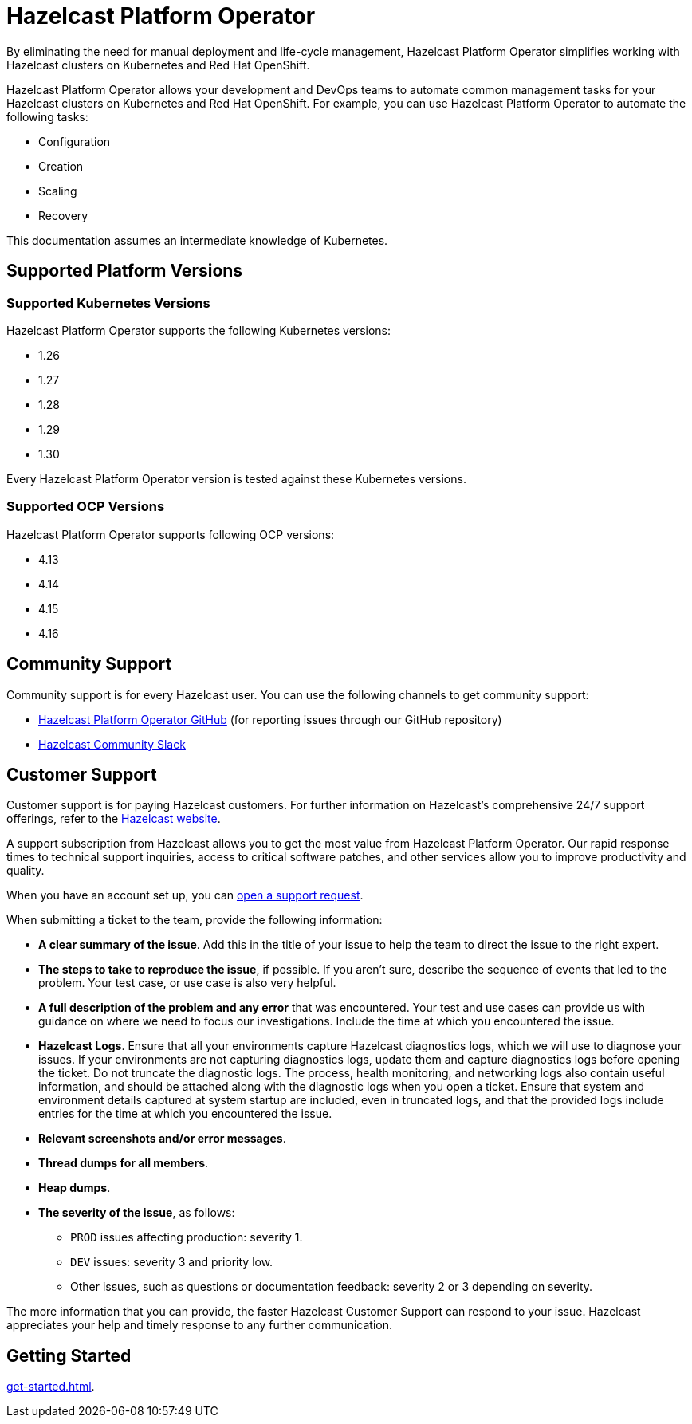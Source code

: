 = Hazelcast Platform Operator
:!page-pagination:
:description: By eliminating the need for manual deployment and life-cycle management, Hazelcast Platform Operator simplifies working with Hazelcast clusters on Kubernetes and Red Hat OpenShift.

{description}

Hazelcast Platform Operator allows your development and DevOps teams to automate common management tasks for your Hazelcast clusters on Kubernetes and Red Hat OpenShift. For example, you can use Hazelcast Platform Operator to automate the following tasks:

* Configuration
* Creation
* Scaling
* Recovery

This documentation assumes an intermediate knowledge of Kubernetes.

== Supported Platform Versions

=== Supported Kubernetes Versions

Hazelcast Platform Operator supports the following Kubernetes versions:

- 1.26
- 1.27
- 1.28
- 1.29
- 1.30

Every Hazelcast Platform Operator version is tested against these Kubernetes versions.

=== Supported OCP Versions

Hazelcast Platform Operator supports following OCP versions:

- 4.13
- 4.14
- 4.15
- 4.16

////
Content to consider for this page:

Requirements (supported versions of Platform, Kubernetes, Openshift, supported managed services such as GKE)
High-level architectural diagram of components, workflow
Short discussion of the difference between the Helm chart and the operator
Known limitations
////

== Community Support

Community support is for every Hazelcast user. You can use the following channels to get community support:

* https://github.com/hazelcast/hazelcast-platform-operator[Hazelcast Platform Operator GitHub^] (for reporting issues through our GitHub repository)
* https://slack.hazelcast.com/[Hazelcast Community Slack^]

== Customer Support

Customer support is for paying Hazelcast customers. For further information on Hazelcast's comprehensive 24/7 support offerings, refer to the https://hazelcast.com/services/support/[Hazelcast website^].

A support subscription from Hazelcast allows you to get the most value from Hazelcast Platform Operator. Our rapid response times to technical
support inquiries, access to critical software patches, and other services allow you to improve productivity and quality.

When you have an account set up, you can https://support.hazelcast.com/s/[open a support request].

When submitting a ticket to the team, provide the following information:

* *A clear summary of the issue*. Add this in the title of your issue to help the team to direct the issue to the right expert.
* *The steps to take to reproduce the issue*, if possible. If you aren't sure, describe the sequence of events that led to the problem. Your test case, or use case is also very helpful.
* *A full description of the problem and any error* that was encountered. Your test and use cases can provide us with guidance on where we need to focus our investigations. Include the time at which you encountered the issue.
* *Hazelcast Logs*. Ensure that all your environments capture Hazelcast diagnostics logs, which we will use to diagnose your issues. If your environments are not capturing diagnostics logs, update them and capture diagnostics logs before opening the ticket. Do not truncate the diagnostic logs. The process, health monitoring, and networking logs also contain useful information, and should be attached along with the diagnostic logs when you open a ticket. Ensure that system and environment details captured at system startup are included, even in truncated logs, and that the provided logs include entries for the time at which you encountered the issue. 
* *Relevant screenshots and/or error messages*.
* *Thread dumps for all members*.
* *Heap dumps*.
* *The severity of the issue*, as follows:

** `PROD` issues affecting production: severity 1.

** `DEV` issues: severity 3 and priority low.

** Other issues, such as questions or documentation feedback: severity 2 or 3 depending on severity.

The more information that you can provide, the faster Hazelcast Customer Support can respond to your issue. Hazelcast appreciates your help and timely response to any further communication. 

== Getting Started

xref:get-started.adoc[].




